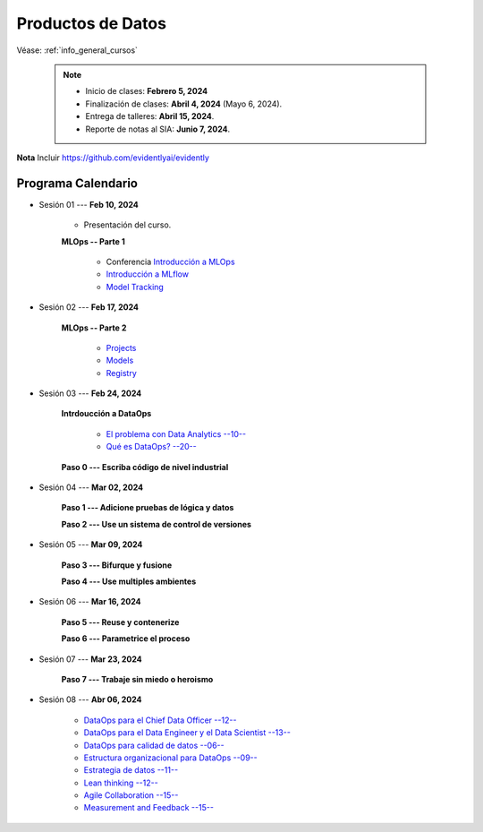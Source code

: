 Productos de Datos
=========================================================================================

.. raw:: html

   <hr style="height:2px;border-width:0;color:gray;background-color:gray">


Véase:  :ref:`info_general_cursos`

    .. note:: 

        * Inicio de clases: **Febrero 5, 2024**

        * Finalización de clases: **Abril 4, 2024** (Mayo 6, 2024).

        * Entrega de talleres: **Abril 15, 2024**.

        * Reporte de notas al SIA: **Junio 7, 2024**.


**Nota** Incluir https://github.com/evidentlyai/evidently


.. raw:: html

   <hr style="height:2px;border-width:0;color:gray;background-color:gray">


Programa Calendario
^^^^^^^^^^^^^^^^^^^^^^^^^^^^^^^^^^^^^^^^^^^^^^^^^^^^^^^^^^^^^^^^^^^^^^^^^^^^^^^^^^^^^^^^^

.. ......................................................................................
* Sesión 01 --- **Feb 10, 2024**

   * Presentación del curso.

   **MLOps -- Parte 1**

      * Conferencia `Introducción a MLOps <https://jdvelasq.github.io/conferencia_mlops_01_introduccion/>`_

      * `Introducción a MLflow <https://jdvelasq.github.io/curso_mlops_con_mlflow/c01.html>`_

      * `Model Tracking <https://jdvelasq.github.io/curso_mlops_con_mlflow/c02.html>`_


.. ......................................................................................
* Sesión 02 --- **Feb 17, 2024**

   **MLOps -- Parte 2**

      * `Projects <https://jdvelasq.github.io/curso_mlops_con_mlflow/c03.html>`_

      * `Models <https://jdvelasq.github.io/curso_mlops_con_mlflow/c04.html>`_

      * `Registry <https://jdvelasq.github.io/curso_mlops_con_mlflow/c05.html>`_
   

.. ......................................................................................
* Sesión 03 --- **Feb 24, 2024**

   **Intrdoucción a DataOps**

      * `El problema con Data Analytics --10-- <https://jdvelasq.github.io/conferencia_dataops_01_problem/>`_ 

      * `Qué es DataOps? --20-- <https://jdvelasq.github.io/conferencia_dataops_02_what_is_dataops/>`_ 

   **Paso 0 --- Escriba código de nivel industrial**


.. ......................................................................................
* Sesión 04 --- **Mar 02, 2024**

   **Paso 1 --- Adicione pruebas de lógica y datos**
   


   **Paso 2 --- Use un sistema de control de versiones**


.. ......................................................................................
* Sesión 05 --- **Mar 09, 2024**      


   **Paso 3 --- Bifurque y fusione**


   **Paso 4 --- Use multiples ambientes**


.. ......................................................................................
* Sesión 06 --- **Mar 16, 2024**

   **Paso 5 --- Reuse y contenerize**


   **Paso 6 --- Parametrice el proceso**


.. ......................................................................................
* Sesión 07 --- **Mar 23, 2024**

   **Paso 7 --- Trabaje sin miedo o heroismo**


.. ......................................................................................
* Sesión 08 --- **Abr 06, 2024**


      * `DataOps para el Chief Data Officer --12-- <https://jdvelasq.github.io/conferencia_dataops_03_for_the_chief_data_officer/>`_    

      * `DataOps para el Data Engineer y el Data Scientist --13-- <https://jdvelasq.github.io/conferencia_dataops_04_for_the_data_scientist/>`_ 

      * `DataOps para calidad de datos --06-- <https://jdvelasq.github.io/conferencia_dataops_05_for_data_quality/>`_ 

      * `Estructura organizacional para DataOps --09-- <https://jdvelasq.github.io/conferencia_dataops_06_organizing_for_dataops/>`_    

      * `Estrategia de datos --11-- <https://jdvelasq.github.io/conferencia_dataops_07_data_strategy/>`_    
            
      * `Lean thinking --12-- <https://jdvelasq.github.io/conferencia_dataops_08_lean_thinking/>`_ 

      * `Agile Collaboration --15-- <https://jdvelasq.github.io/conferencia_dataops_09_agile_collaboration/>`_ 

      * `Measurement and Feedback --15-- <https://jdvelasq.github.io/conferencia_dataops_10_measurement_and_feedback/>`_ 



.. ......................................................................................

   * :ref:`dataops_pqrs_Ep_01`

   * :ref:`dataops_pqrs_Ep_02`


   **Programación Avanzada en Python --- Parte 1**


      * :ref:`prog_en_python_Ep_06_modulos`

      * :ref:`prog_en_python_Ep_08_errores_y_excepciones`

      * :ref:`prog_en_python_Ep_09_clases`

      * :ref:`prog_en_python_Ep_12_ambientes_virtuales_y_paquetes`

      * :ref:`prog_en_python_Ep_11_libraria_estandar_parte_2`

      * :ref:`prog_en_python_Ep_15_codigo_limpio`

      * :ref:`python_library_reference_productos`




   **Programación Avanzada en Python --- Parte 2**

      * :ref:`prog_en_python_Ep_16_config_files`

      * :ref:`prog_en_python_Ep_17_doctest`

      * :ref:`prog_en_python_Ep_18_unittest`

      * :ref:`pytest`

      * :ref:`datatest`

      * :ref:`faker`   

      * :ref:`prog_en_python_Ep_22_great_expectations`
      
      * :ref:`prog_en_python_Ep_23_luigi`

      * :ref:`prog_en_python_Ep_24_html_y_jinja2`

      * :ref:`prog_en_python_Ep_25_flask`

   **Apache Airflow**

      * :ref:`airflow_Ep_01_conceptos_basicos`




   **Git y GitHub**

      * :ref:`git_Ep_01_operaciones_basicas`

      * :ref:`git_Ep_02_ramas`

      * :ref:`github_Ep_01_operaciones_basicas`

      * :ref:`github_Ep_02_actions`

      * :ref:`dvc_Ep_01`

   **Git y GitHub**

      * :ref:`vagrant_Ep_01_conceptos_basicos`

      * :ref:`docker_Ep_01_conceptos_basicos`

   **Desarrollo de apps**

      * Desarrollo de paquetes:  https://github.com/jdvelasq/package_demo

      * Contenedores de desarrollo en VS Code:  https://code.visualstudio.com/docs/remote/containers



      

   **DataOps --- Parte 1**
   




























